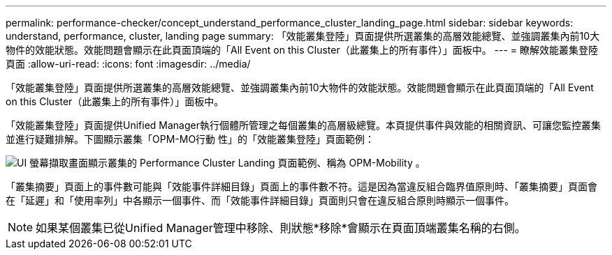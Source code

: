 ---
permalink: performance-checker/concept_understand_performance_cluster_landing_page.html 
sidebar: sidebar 
keywords: understand, performance, cluster, landing page 
summary: 「效能叢集登陸」頁面提供所選叢集的高層效能總覽、並強調叢集內前10大物件的效能狀態。效能問題會顯示在此頁面頂端的「All Event on this Cluster（此叢集上的所有事件）」面板中。 
---
= 瞭解效能叢集登陸頁面
:allow-uri-read: 
:icons: font
:imagesdir: ../media/


[role="lead"]
「效能叢集登陸」頁面提供所選叢集的高層效能總覽、並強調叢集內前10大物件的效能狀態。效能問題會顯示在此頁面頂端的「All Event on this Cluster（此叢集上的所有事件）」面板中。

「效能叢集登陸」頁面提供Unified Manager執行個體所管理之每個叢集的高層級總覽。本頁提供事件與效能的相關資訊、可讓您監控叢集並進行疑難排解。下圖顯示叢集「OPM-MO行動 性」的「效能叢集登陸」頁面範例：

image::../media/opm_cluster_landing_page_draft.gif[UI 螢幕擷取畫面顯示叢集的 Performance Cluster Landing 頁面範例、稱為 OPM-Mobility 。]

「叢集摘要」頁面上的事件數可能與「效能事件詳細目錄」頁面上的事件數不符。這是因為當違反組合臨界值原則時、「叢集摘要」頁面會在「延遲」和「使用率列」中各顯示一個事件、而「效能事件詳細目錄」頁面則只會在違反組合原則時顯示一個事件。

[NOTE]
====
如果某個叢集已從Unified Manager管理中移除、則狀態*移除*會顯示在頁面頂端叢集名稱的右側。

====